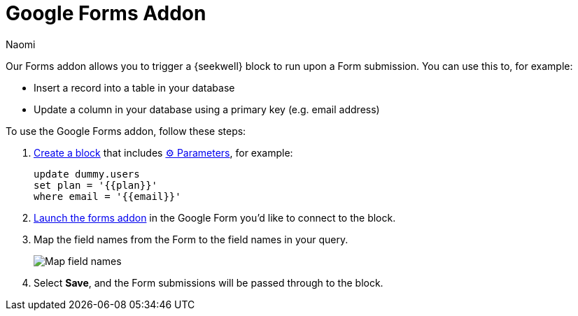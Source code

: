 = Google Forms Addon
:last_updated: 7/5/2022
:author: Naomi
:linkattrs:
:experimental:
:page-layout: default-seekwell
:description: Our Forms addon allows you to trigger a SeekWell block to run upon a Form submission.

// More

Our Forms addon allows you to trigger a {seekwell} block to run upon a Form submission. You can use this to, for example:

* Insert a record into a table in your database
* Update a column in your database using a primary key (e.g. email address)

To use the Google Forms addon, follow these steps:

. link:https://sql.new/[Create a block,window=_blank] that includes xref:parameters.adoc[⚙ Parameters], for example:
+
[source]
----
update dummy.users
set plan = '{{plan}}'
where email = '{{email}}'
----

. link:https://gsuite.google.com/marketplace/app/sql_forms_postgres_mysql_snowflake_sql_s/308281533721[Launch the forms addon,window=_blank] in the Google Form you'd like to connect to the block.

. Map the field names from the Form to the field names in your query.
+
image:sql-forms.png[Map field names]

. Select *Save*, and the Form submissions will be passed through to the block.

